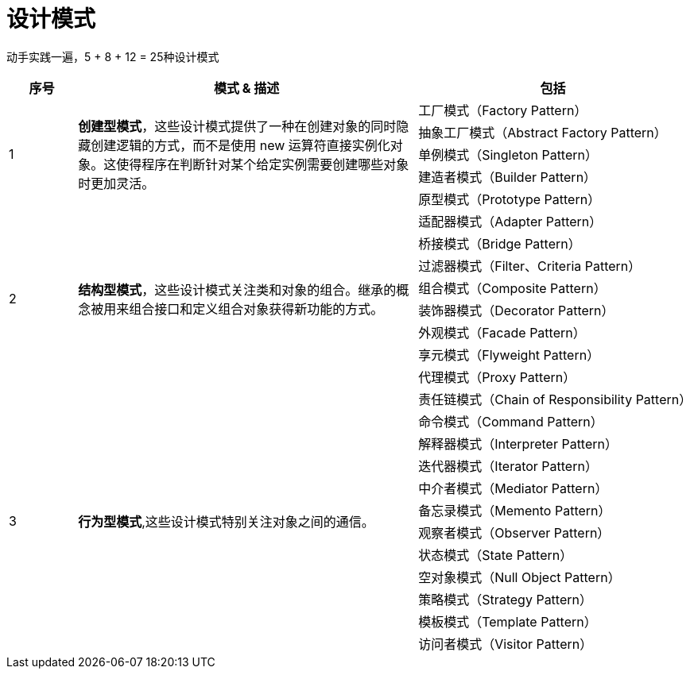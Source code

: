 = 设计模式

动手实践一遍，5 + 8 + 12 = 25种设计模式

[options="header",cols="1,5,4"]
|===
|序号   |模式 & 描述   |包括   
//----------------------
.5+|1
.5+|*创建型模式*，这些设计模式提供了一种在创建对象的同时隐藏创建逻辑的方式，而不是使用 new 运算符直接实例化对象。这使得程序在判断针对某个给定实例需要创建哪些对象时更加灵活。
|工厂模式（Factory Pattern）
|抽象工厂模式（Abstract Factory Pattern） 
|单例模式（Singleton Pattern）
|建造者模式（Builder Pattern）
|原型模式（Prototype Pattern）
.8+|2
.8+|*结构型模式*，这些设计模式关注类和对象的组合。继承的概念被用来组合接口和定义组合对象获得新功能的方式。
|适配器模式（Adapter Pattern）
|桥接模式（Bridge Pattern）
|过滤器模式（Filter、Criteria Pattern）
|组合模式（Composite Pattern）
|装饰器模式（Decorator Pattern）
|外观模式（Facade Pattern）
|享元模式（Flyweight Pattern）
|代理模式（Proxy Pattern）
.12+|3
.12+|*行为型模式*,这些设计模式特别关注对象之间的通信。
|责任链模式（Chain of Responsibility Pattern）
|命令模式（Command Pattern）
|解释器模式（Interpreter Pattern）
|迭代器模式（Iterator Pattern）
|中介者模式（Mediator Pattern）
|备忘录模式（Memento Pattern）
|观察者模式（Observer Pattern）
|状态模式（State Pattern）
|空对象模式（Null Object Pattern）
|策略模式（Strategy Pattern）
|模板模式（Template Pattern）
|访问者模式（Visitor Pattern）
|===
